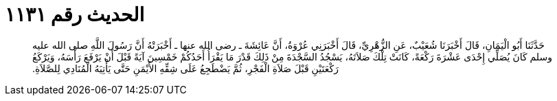 
= الحديث رقم ١١٣١

[quote.hadith]
حَدَّثَنَا أَبُو الْيَمَانِ، قَالَ أَخْبَرَنَا شُعَيْبٌ، عَنِ الزُّهْرِيِّ، قَالَ أَخْبَرَنِي عُرْوَةُ، أَنَّ عَائِشَةَ ـ رضى الله عنها ـ أَخْبَرَتْهُ أَنَّ رَسُولَ اللَّهِ صلى الله عليه وسلم كَانَ يُصَلِّي إِحْدَى عَشْرَةَ رَكْعَةً، كَانَتْ تِلْكَ صَلاَتَهُ، يَسْجُدُ السَّجْدَةَ مِنْ ذَلِكَ قَدْرَ مَا يَقْرَأُ أَحَدُكُمْ خَمْسِينَ آيَةً قَبْلَ أَنْ يَرْفَعَ رَأْسَهُ، وَيَرْكَعُ رَكْعَتَيْنِ قَبْلَ صَلاَةِ الْفَجْرِ، ثُمَّ يَضْطَجِعُ عَلَى شِقِّهِ الأَيْمَنِ حَتَّى يَأْتِيَهُ الْمُنَادِي لِلصَّلاَةِ‏.‏